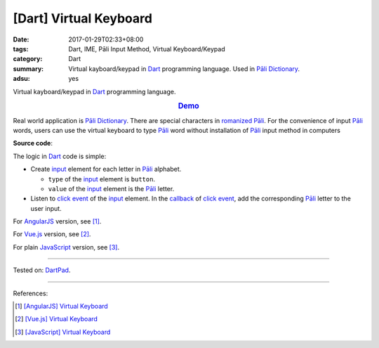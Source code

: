 [Dart] Virtual Keyboard
#######################

:date: 2017-01-29T02:33+08:00
:tags: Dart, IME, Pāli Input Method, Virtual Keyboard/Keypad
:category: Dart
:summary: Virtual kayboard/keypad in Dart_ programming language.
          Used in `Pāli Dictionary`_.
:adsu: yes


Virtual kayboard/keypad in Dart_ programming language.

.. rubric:: `Demo <https://dartpad.dartlang.org/77c941818715c4f4b4b2986212fd0af0>`_
   :class: align-center

Real world application is `Pāli Dictionary`_.
There are special characters in `romanized Pāli`_. For the convenience of input
`Pāli`_ words, users can use the virtual keyboard to type Pāli_ word without
installation of `Pāli`_ input method in computers

**Source code**:

.. show_github_file:: siongui userpages content/code/javascript/virtual-keyboard/index.html

The logic in Dart_ code is simple:

- Create input_ element for each letter in `Pāli`_ alphabet.

  * ``type`` of the input_ element is ``button``.
  * ``value`` of the input_ element is the `Pāli`_ letter.

- Listen to `click event`_ of the input_ element. In the callback_ of
  `click event`_, add the corresponding `Pāli`_ letter to the user input.

.. adsu:: 2
.. show_github_file:: siongui userpages content/code/dart/virtual-keyboard/app.dart
.. show_github_file:: siongui userpages content/code/javascript/virtual-keyboard/keypad.css
.. adsu:: 3

For AngularJS_ version, see [1]_.

For Vue.js_ version, see [2]_.

For plain JavaScript_ version, see [3]_.

----

Tested on: DartPad_.

----

References:

.. [1] `[AngularJS] Virtual Keyboard <{filename}../20/angularjs-ng-virtual-keypad%en.rst>`_
.. [2] `[Vue.js] Virtual Keyboard <{filename}../21/vuejs-virtual-keypad%en.rst>`_
.. [3] `[JavaScript] Virtual Keyboard <{filename}../28/javascript-virtual-keypad%en.rst>`_

.. _JavaScript: https://www.google.com/search?q=JavaScript
.. _Vue.js: https://vuejs.org/
.. _AngularJS: https://angularjs.org/
.. _Dart: https://www.dartlang.org/
.. _DartPad: https://dartpad.dartlang.org/
.. _Pāli Dictionary: http://dictionary.sutta.org/
.. _Pāli: https://en.wikipedia.org/wiki/Pali
.. _romanized Pāli: https://www.google.com/search?q=romanized+P%C4%81li
.. _JavaScript: https://www.google.com/search?q=JavaScript
.. _input: https://api.dartlang.org/stable/dart-html/InputElement-class.html
.. _click event: https://www.google.com/search?q=dart+onclick+event
.. _callback: https://www.google.com/search?q=dart+callback

